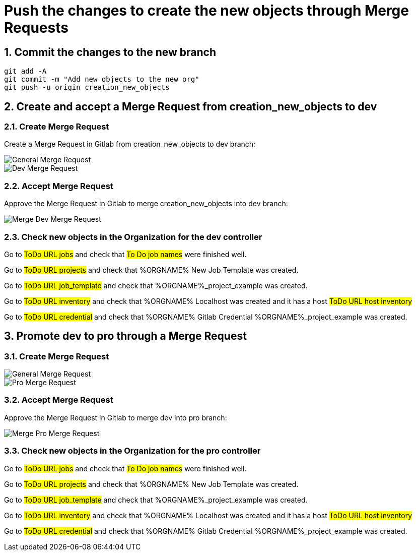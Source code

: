 :sectnums:
ifndef::imagesdir[:imagesdir: ../assets/images/]


= Push the changes to create the new objects through Merge Requests

== Commit the changes to the new branch
====
[.console-input]
[source,console]
git add -A
git commit -m "Add new objects to the new org"
git push -u origin creation_new_objects
====

== Create and accept a Merge Request from creation_new_objects to dev

=== Create Merge Request

Create a Merge Request in Gitlab from creation_new_objects to dev branch:

image::generalmergerequest.png[General Merge Request]

image::mergerequestnewobjecttodev.png[Dev Merge Request]

=== Accept Merge Request

Approve the Merge Request in Gitlab to merge creation_new_objects into dev branch:

image::mergenewobjectstodev.png[Merge Dev Merge Request]

=== Check new objects in the Organization for the dev controller

Go to #ToDo URL jobs#  and check that #To Do job names# were finished well.

Go to #ToDo URL projects#  and check that %ORGNAME% New Job Template was created.

Go to #ToDo URL job_template#  and check that %ORGNAME%_project_example was created.

Go to #ToDo URL inventory#  and check that %ORGNAME% Localhost was created and it has a host #ToDo URL host inventory# 

Go to #ToDo URL credential#  and check that %ORGNAME% Gitlab Credential %ORGNAME%_project_example was created.

== Promote dev to pro through a Merge Request

=== Create Merge Request
image::generalmergerequest.png[General Merge Request]
image::mergerequesttopro.png[Pro Merge Request]

=== Accept Merge Request

Approve the Merge Request in Gitlab to merge dev into pro branch:

image::mergenewobjectstopro.png[Merge Pro Merge Request]

=== Check new objects in the Organization for the pro controller

Go to #ToDo URL jobs#  and check that #To Do job names# were finished well.

Go to #ToDo URL projects#  and check that %ORGNAME% New Job Template was created.

Go to #ToDo URL job_template#  and check that %ORGNAME%_project_example was created.

Go to #ToDo URL inventory#  and check that %ORGNAME% Localhost was created and it has a host #ToDo URL host inventory# 

Go to #ToDo URL credential#  and check that %ORGNAME% Gitlab Credential %ORGNAME%_project_example was created.